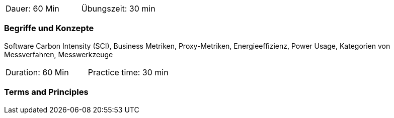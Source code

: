 // tag::DE[]
|===
| Dauer: 60 Min | Übungszeit: 30 min
|===

=== Begriffe und Konzepte
Software Carbon Intensity (SCI), Business Metriken, Proxy-Metriken, Energieeffizienz, Power Usage, Kategorien von Messverfahren, Messwerkzeuge

// end::DE[]

// tag::EN[]
|===
| Duration: 60 Min | Practice time: 30 min
|===

=== Terms and Principles

// end::EN[]


